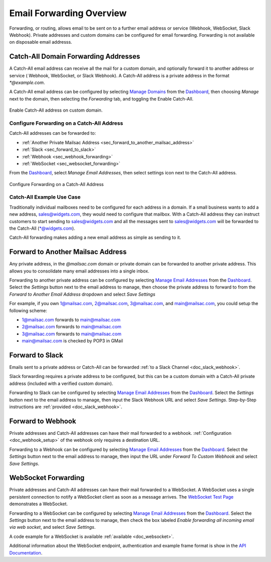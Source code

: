 .. _Dashboard: https://mailsac.com/dashboard
.. _`Manage Email Addresses`: http://mailsac.com/addresses
.. _`Manage Domains`: http://mailsac.com/domains

.. _doc_forwarding:

Email Forwarding Overview
=========================

Forwarding, or routing, allows email to be sent on to a further email address
or service (Webhook, WebSocket, Slack Webhook). Private addresses and custom
domains can be configured for email forwarding. Forwarding is not available on
disposable email addresss.

.. _sec_forwarding_catchall:

Catch-All Domain Forwarding Addresses
-------------------------------------

A Catch-All email address can receive all the mail for
a custom domain, and optionally forward it to another address or service (
Webhook, WebSocket, or Slack Webhook). A Catch-All address is a private address
in the format `*@example.com`.

A Catch-All email address can be configured by selecting `Manage Domains`_ from
the Dashboard_, then choosing *Manage* next to the domain, then selecting
the *Forwarding* tab, and toggling the Enable Catch-All.

.. figure:: enable_catch_all.png
     :align: center
     :width: 400px

     Enable Catch-All address on custom domain.

Configure Forwarding on a Catch-All Address
^^^^^^^^^^^^^^^^^^^^^^^^^^^^^^^^^^^^^^^^^^^

Catch-All addresses can be forwarded to:

- :ref:`Another Private Mailsac Address <sec_forward_to_another_mailsac_address>`
- :ref:`Slack <sec_forward_to_slack>`
- :ref:`Webhook <sec_webhook_forwarding>`
- :ref:`WebSocket <sec_websocket_forwarding>`

From the Dashboard_, select `Manage Email Addresses`, then select settings
icon next to the Catch-All address.

.. figure:: catch-all_forwarding_settings.png
    :align: center
    :width: 400px

    Configure Forwarding on a Catch-All Address

Catch-All Example Use Case
^^^^^^^^^^^^^^^^^^^^^^^^^^

Traditionally individual mailboxes need to be configured
for each address in a domain. If a small business wants to add a new address,
sales@widgets.com, they would need to configure that mailbox. With a Catch-All
address they can instruct customers to start sending to sales@widgets.com and
all the messages sent to sales@widgets.com will be forwarded to the Catch-All
(\*@widgets.com).

Catch-All forwarding makes adding a new email address as simple as sending to
it.

.. _sec_forward_to_another_mailsac_address:

Forward to Another Mailsac Address
----------------------------------

Any private address, in the *@mailsac.com* domain or private domain can be
forwarded to another private address. This allows you to consolidate many email
addresses into a single inbox.

Forwarding to another private address can be configured by selecting
`Manage Email Addresses`_ from the Dashboard_. Select the *Settings* button
next to the email address to manage, then choose the private address to forward
to from the *Forward to Another Email Address* dropdown and select *Save
Settings*

For example, if you own 1@mailsac.com, 2@mailsac.com, 3@mailsac.com, and
main@mailsac.com, you could setup the following scheme:

* 1@mailsac.com forwards to main@mailsac.com
* 2@mailsac.com forwards to main@mailsac.com
* 3@mailsac.com forwards to main@mailsac.com
* main@mailsac.com is checked by POP3 in GMail

.. _sec_forward_to_slack:

Forward to Slack
----------------

Emails sent to a private address or Catch-All can be forwarded
:ref:`to a Slack Channel <doc_slack_webhook>`.

Slack forwarding requires a private address to be configured, but this can be
a custom domain with a Catch-All private address (included with a verified
custom domain).

Forwarding to Slack can be configured by selecting `Manage Email Addresses`_
from the Dashboard_. Select the *Settings* button next to the email address to
manage, then input the Slack Webhook URL and select *Save Settings*.
Step-by-Step instructions are :ref:`provided <doc_slack_webhook>`.

.. _sec_webhook_forwarding:

Forward to Webhook
------------------

Private addresses and Catch-All addresses can have their mail forwarded to a
webhook. :ref:`Configuration <doc_webhook_setup>` of the webhook only requires
a destination URL.

Forwarding to a Webhook can be configured by selecting `Manage Email Addresses`_
from the Dashboard_. Select the *Settings* button next to the email address to
manage, then input the URL under *Forward To Custom Webhook* and select *Save
Settings*.

.. _sec_websocket_forwarding:

WebSocket Forwarding
--------------------

Private addresses and Catch-All addresses can have their mail forwarded to a
WebSocket. A WebSocket uses a single persistent connection to notify a WebSocket
client as soon as a message arrives. The `WebSocket Test Page
<https://sock.mailsac.com>`_ demonstrates a WebSocket.

Forwarding to a WebSocket can be configured by selecting
`Manage Email Addresses`_ from the Dashboard_. Select the *Settings* button next
to the email address to manage, then check the box labeled *Enable forwarding
all incoming email via web socket*, and select *Save Settings*.

A code example for a WebSocket is available :ref:`available
<doc_websocket>`.

Additional information about the WebSocket endpoint, authentication and example
frame format is show in the `API Documentation
<https://mailsac.com/docs/api/#web-socket-api>`_.
